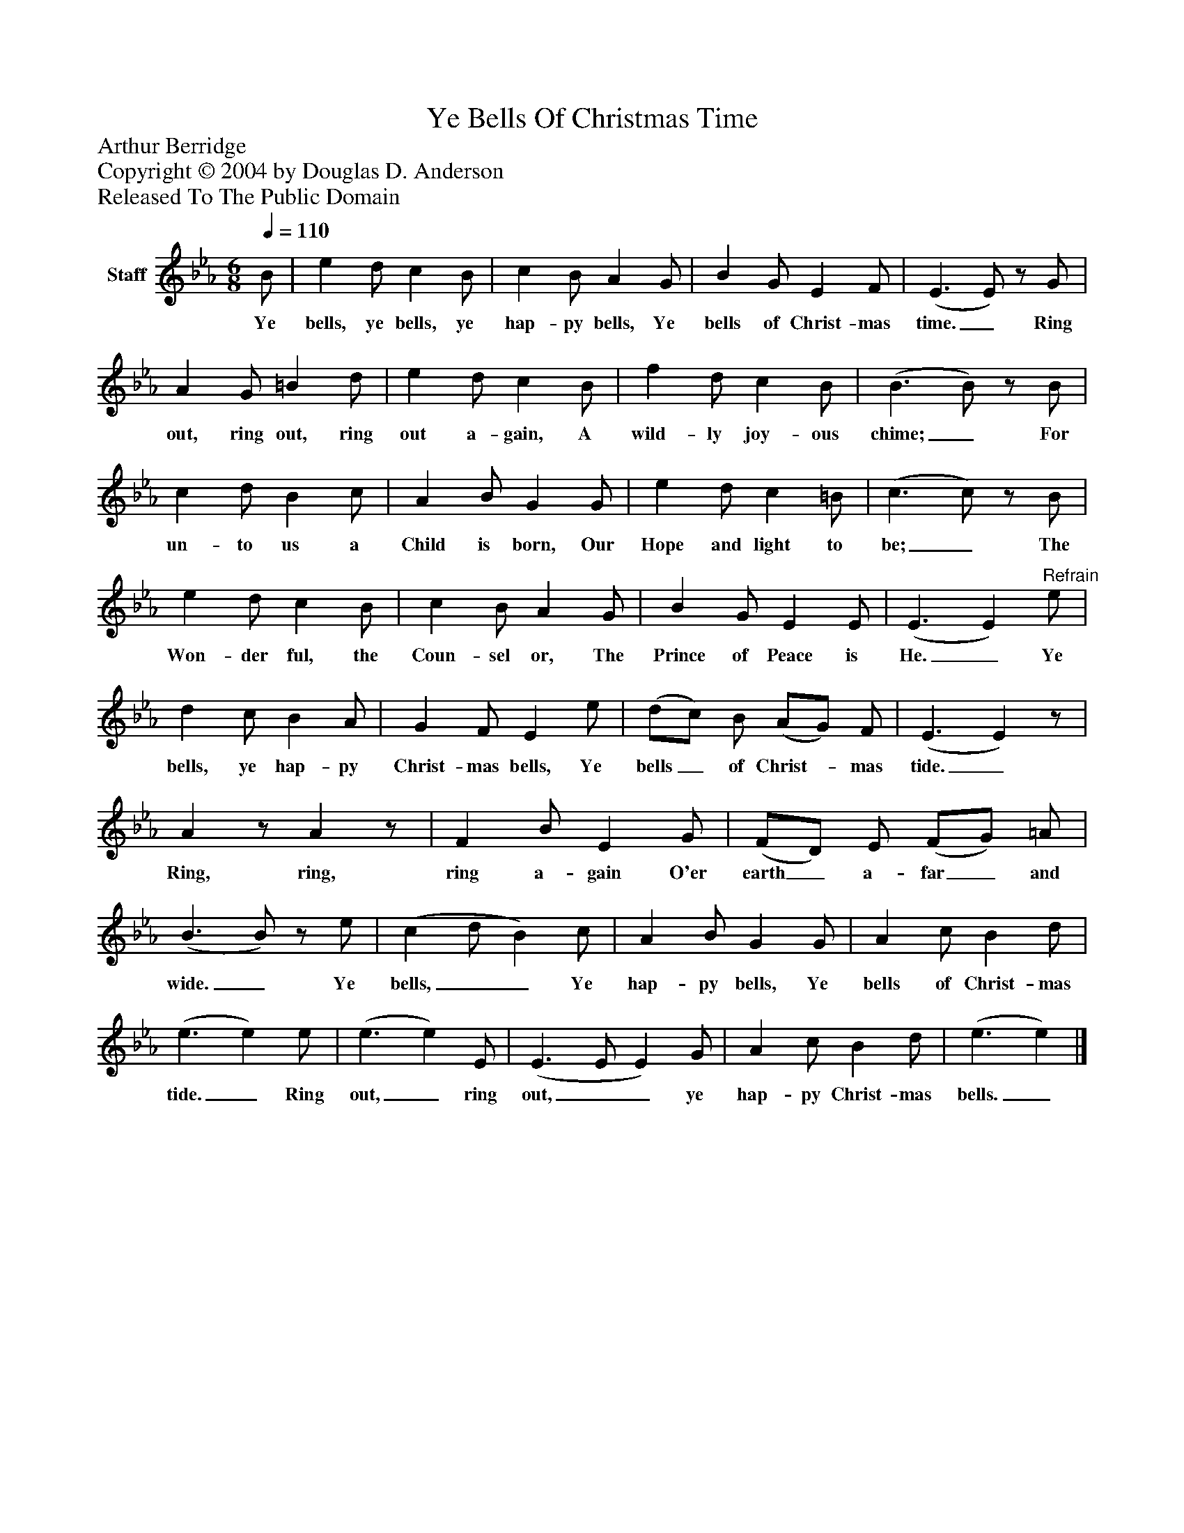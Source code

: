 %%abc-creator mxml2abc 1.4
%%abc-version 2.0
%%continueall true
%%titletrim true
%%titleformat A-1 T C1, Z-1, S-1
X: 0
T: Ye Bells Of Christmas Time
Z: Arthur Berridge
Z: Copyright © 2004 by Douglas D. Anderson
Z: Released To The Public Domain
L: 1/4
M: 6/8
Q: 1/4=110
V: P1 name="Staff"
%%MIDI program 1 19
K: Eb
[V: P1]  B/ | e d/ c B/ | c B/ A G/ | B G/ E F/ | (E3/ E/)z/ G/ | A G/ =B d/ | e d/ c B/ | f d/ c B/ | (B3/ B/)z/ B/ | c d/ B c/ | A B/ G G/ | e d/ c =B/ | (c3/ c/)z/ B/ | e d/ c B/ | c B/ A G/ | B G/ E E/ | (E3/ E)"^Refrain" e/ | d c/ B A/ | G F/ E e/ | (d/c/) B/ (A/G/) F/ | (E3/ E)z/ | Az/ Az/ | F B/ E G/ | (F/D/) E/ (F/G/) =A/ | (B3/ B/)z/ e/ | (c d/ B) c/ | A B/ G G/ | A c/ B d/ | (e3/ e) e/ | (e3/ e) E/ | (E3/ E/ E) G/ | A c/ B d/ | (e3/ e)|]
w: Ye bells, ye bells, ye hap- py bells, Ye bells of Christ- mas time._ Ring out, ring out, ring out a- gain, A wild- ly joy- ous chime;_ For un- to us a Child is born, Our Hope and light to be;_ The Won- der ful, the Coun- sel or, The Prince of Peace is He._ Ye bells, ye hap- py Christ- mas bells, Ye bells_ of Christ-_ mas tide._ Ring, ring, ring a- gain O'er earth_ a- far_ and wide._ Ye bells,__ Ye hap- py bells, Ye bells of Christ- mas tide._ Ring out,_ ring out,__ ye hap- py Christ- mas bells._

